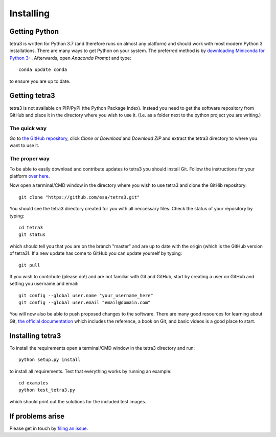 Installing
==========

Getting Python
--------------
tetra3 is written for Python 3.7 (and therefore runs on almost any platform) and should work with
most modern Python 3 installations. There are many ways to get Python on your system. The preferred
method is by `downloading Miniconda for Python 3+ 
<https://docs.conda.io/en/latest/miniconda.html>`_. Afterwards, open `Anaconda Prompt` and type::

    conda update conda
    
to ensure you are up to date.

Getting tetra3
--------------
tetra3 is not available on PIP/PyPI (the Python Package Index). Instead you need to get the software
repository from GitHub and place it in the directory where you wish to use it. (I.e. as a folder
next to the python project you are writing.)

The quick way
^^^^^^^^^^^^^
Go to `the GitHub repository <https://github.com/esa/tetra3>`_, click `Clone or Download` and
`Download ZIP` and extract the tetra3 directory to where you want to use it.

The proper way
^^^^^^^^^^^^^^
To be able to easily download and contribute updates to tetra3 you should install Git. Follow the
instructions for your platform `over here <https://git-scm.com/downloads>`_.

Now open a terminal/CMD window in the directory where you wish to use tetra3 and clone the
GitHib repository::

    git clone "https://github.com/esa/tetra3.git"
    
You should see the tetra3 directory created for you with all neccessary files. Check the status of
your repository by typing::

    cd tetra3
    git status
    
which should tell you that you are on the branch "master" and are up to date with the origin (which
is the GitHub version of tetra3). If a new update has come to GitHub you can update yourself by
typing::

    git pull

If you wish to contribute (please do!) and are not familiar with Git and GitHub, start by creating
a user on GitHub and setting you username and email::

    git config --global user.name "your_username_here"
    git config --global user.email "email@domain.com"

You will now also be able to push proposed changes to the software. There are many good resources
for learning about Git, `the official documentation <https://git-scm.com/doc>`_ which includes the 
reference, a book on Git, and basic videos is a good place to start.

Installing tetra3
-----------------
To install the requirements open a terminal/CMD window in the tetra3 directory and run::

    python setup.py install
    
to install all requirements. Test that everything works by running an example::

    cd examples
    python test_tetra3.py
    
which should print out the solutions for the included test images.
    
If problems arise
-----------------
Please get in touch by `filing an issue <https://github.com/esa/tetra3/issues>`_.